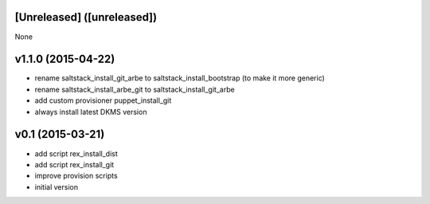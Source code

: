 [Unreleased] ([unreleased])
---------------------------
None

v1.1.0 (2015-04-22)
-------------------
* rename saltstack_install_git_arbe to saltstack_install_bootstrap (to make it more generic)
* rename saltstack_install_arbe_git to saltstack_install_git_arbe
* add custom provisioner puppet_install_git
* always install latest DKMS version

v0.1 (2015-03-21)
-----------------
* add script rex_install_dist
* add script rex_install_git
* improve provision scripts
* initial version
